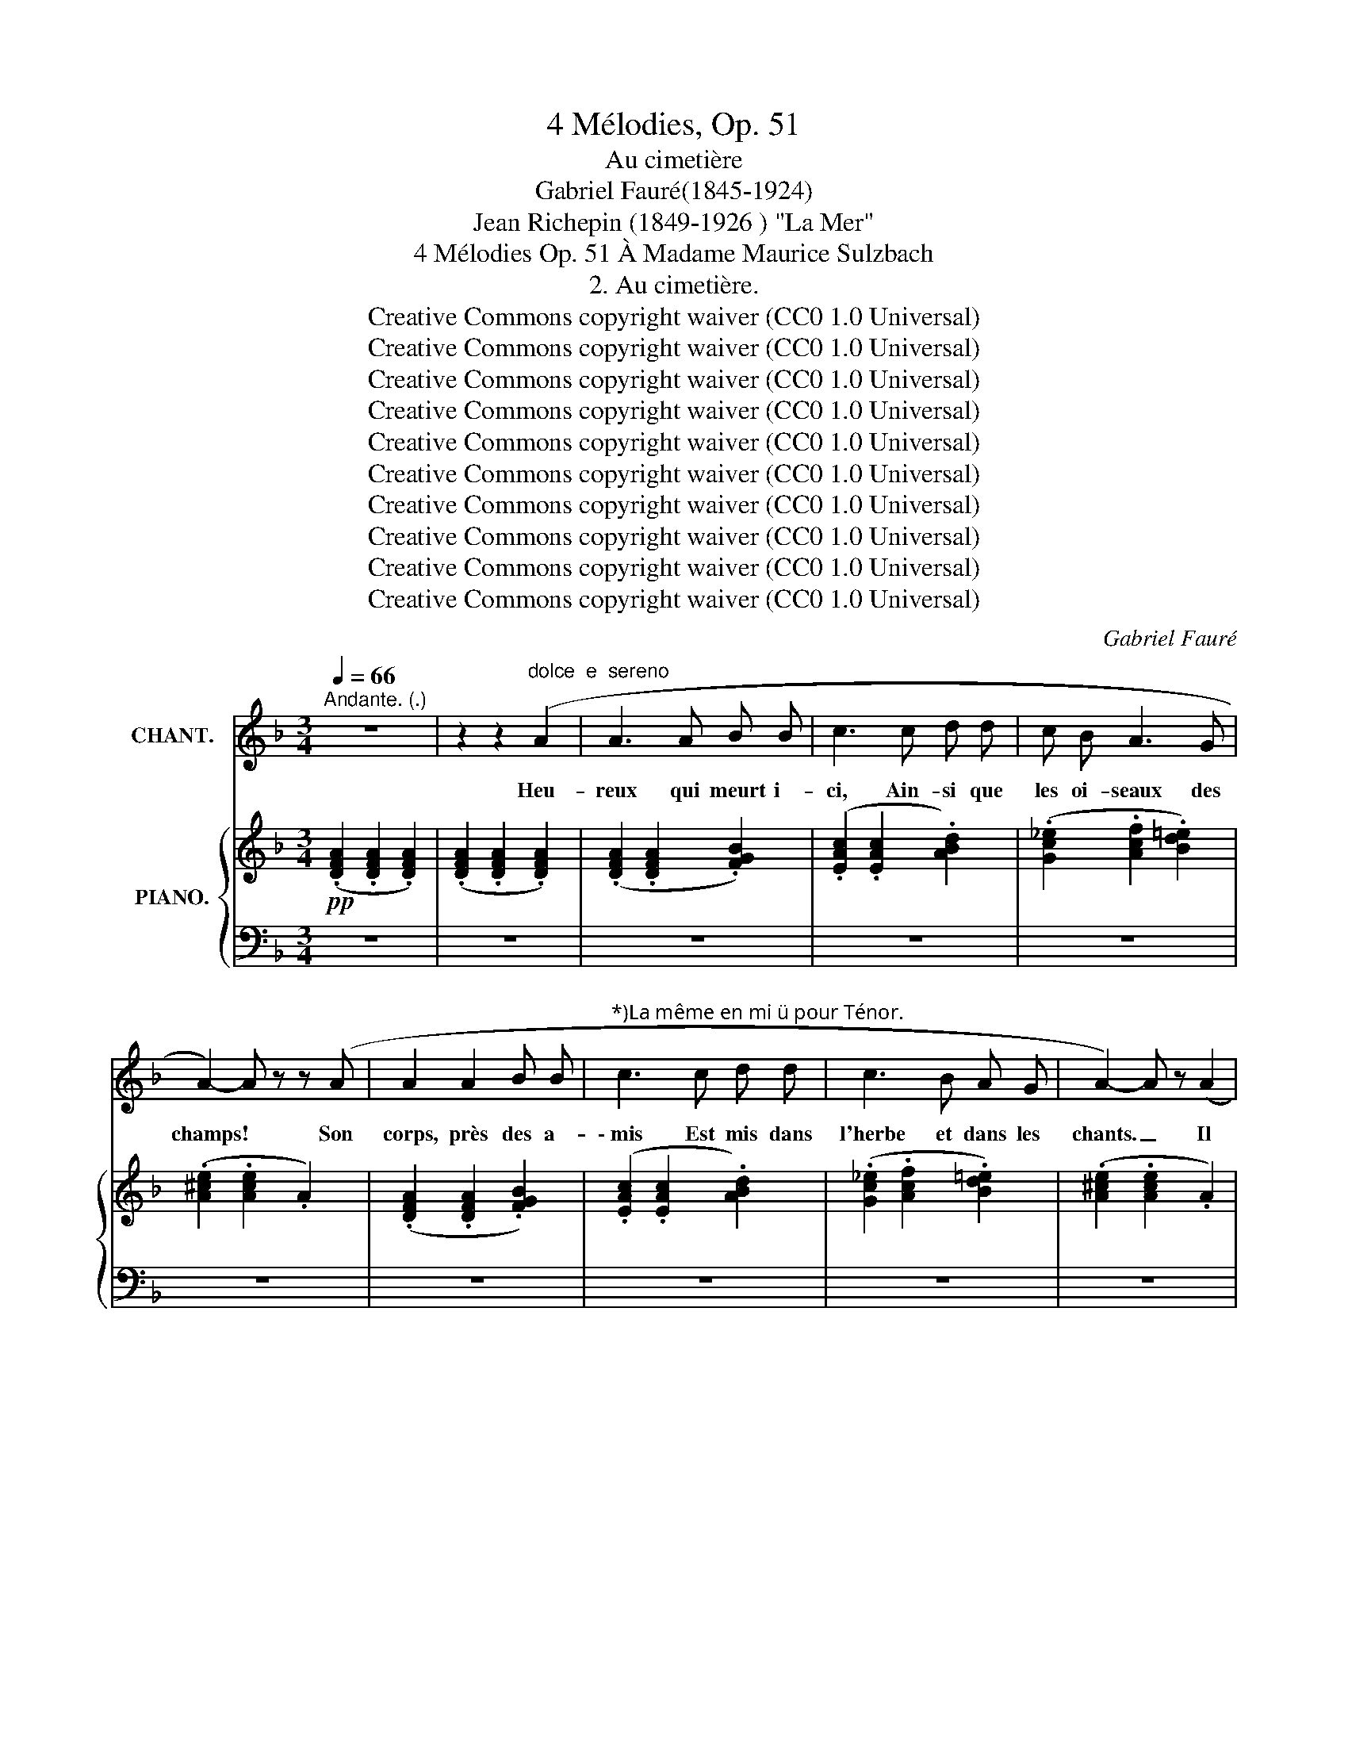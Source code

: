 X:1
T:4 Mélodies, Op. 51
T:Au cimetière
T:Gabriel Fauré(1845-1924)
T:Jean Richepin (1849-1926 ) "La Mer"
T:4 Mélodies Op. 51 À Madame Maurice Sulzbach
T:2. Au cimetière.
T:Creative Commons copyright waiver (CC0 1.0 Universal)
T:Creative Commons copyright waiver (CC0 1.0 Universal)
T:Creative Commons copyright waiver (CC0 1.0 Universal)
T:Creative Commons copyright waiver (CC0 1.0 Universal)
T:Creative Commons copyright waiver (CC0 1.0 Universal)
T:Creative Commons copyright waiver (CC0 1.0 Universal)
T:Creative Commons copyright waiver (CC0 1.0 Universal)
T:Creative Commons copyright waiver (CC0 1.0 Universal)
T:Creative Commons copyright waiver (CC0 1.0 Universal)
T:Creative Commons copyright waiver (CC0 1.0 Universal)
C:Gabriel Fauré
Z:Jean Richepin
Z:Creative Commons copyright waiver (CC0 1.0 Universal)
%%score 1 { ( 2 5 ) | ( 3 4 ) }
L:1/8
Q:1/4=66
M:3/4
K:F
V:1 treble nm="CHANT."
V:2 treble nm="PIANO."
V:5 treble 
V:3 bass 
V:4 bass 
V:1
"^Andante. (.)" z6 | z2 z2"^dolce  e  sereno" (A2 | A3 A B B | c3 c d d | c B A3 G | %5
w: |Heu-|reux qui meurt i-|ci, Ain- si que|les oi- seaux des|
 A2-) A z z (A | A2 A2 B B |"^*)La même en mi  pour Ténor." c3 c d d | c3 B A G | A2-) A z (A2 | %10
w: champs! * Son|corps, près des a-|\- mis Est mis dans|l'herbe et dans les|chants. _ Il|
 c3 c =B A | =B A A4) | (A A c2 =B A | A2- A) z (A2 | A3 A G F | G3 F F2- | F[Q:1/4=60] D F F E E | %17
w: dort d'un bon som-|meil ver- rmeil,|Sous le ciel ra- di-|eux _ Tous|ceux qu'il a con-|nus, ve- nus;|_ Lui font de longs a-|
 D2-) D z[Q:1/4=66] (D E | F4 F G | A3 A G2) | (G2 A A =B c | c6) |!mf! (c c B2 A A | %23
w: dieux. * A sa|croix les pa-|rents, pleu- rants,|Res- tent a- ge- nouil-|lés;|Et ses os, sous les|
!>(! B3 A!>)! G2 |!p! A2[Q:1/4=60] G G F F | E2-) E z[Q:1/4=66] (F2 | F3 F G G | A3) (A B B | %28
w: fleurs, de pleurs|Sont dou- ce- ment mouil-|lés. _ Cha-|cun, sur le bois|noir, Peut voir s'il|
 A A G3 F | G6) |!<(! (A2 G G F!<)! F |!>(! A G G2 F!>)![Q:1/4=60] D |!pp! F4 _E D | D6) | %34
w: é- tait jeune ou|non.|Et peut, a- vec de|vrais re- grets, L'ap- pe-|ler par son|nom.|
[Q:1/4=66] z6 | z2 z2!f! d2 |"^declamando" d3 d c d | d2 d2 c d | _e3 d c d | d4- d z | %40
w: |Com-|bien plus mal- chan-|ceux sont ceux qui|meu- rent à la|mé. _|
 ^d2 d d ^c d | ^d3 d ^c d | e ^d ^c3 d | ^d6 |!f! e2 e3 e | f e e d d2- | d e d c d e | f6 | %48
w: Et sous le flot pro-|fond S'en vont loin|du pa- ys ai-|mé!|Ah! pau- vres!|qui pour seuls lin- ceuls|_ Ont les go- ë- mons|verts,|
 e e e2 d e | f3 e d2- | d e e d e f | f6- | f6- |!>(! f2-!>)! f z z2 | z6 | z6 | %56
w: Où l'on roule in- con-|nu, tout nu,|_ Et les yeux grands ou-|verts!|_||||
 z2 z2"^dolce" (A2 | A3 A B B | c3 c d d | c B A3 G) | A2- A z z (A | A2 A2 B B | c3 c d d | %63
w: Heu-|reux qui meurt i-|ci, Ain- si que|les oi- seaux des|champs! * Son|corps, près des a-|\- mis Est mis dans|
 c3 B A G | A2-) A[Q:1/4=64] z!pp! (A2 | c3 c =B A | =B A A4) | (A A c2 =B A | %68
w: l'herbe et dans les|chants. _ Il|dort d'un bon som-|meil ver- rmeil,|Sous le ciel ra- di-|
 A2- A)[Q:1/4=62] z (A2 | A3 A G F | G3 F F2-) | F (D F[Q:1/4=58]"^poco rit." F E E | %72
w: eux _ Tous|ceux qu'il a con-|nus, ve- nus;|_ Lui font de longs a-|
[Q:1/4=66]"^a tempo" D6-) | D6 | z6 | z6 |] %76
w: dieux.|_|||
V:2
!pp! (.[DFA]2 .[DFA]2 .[DFA]2) | (.[DFA]2 .[DFA]2 .[DFA]2) | (.[DFA]2 .[DFA]2 .[FGB]2) | %3
 (.[EAc]2 .[EAc]2 .[ABd]2) | (.[Gc_e]2 .[Acf]2 .[Bd=e]2) | (.[A^ce]2 .[Ace]2 .A2) | %6
 (.[DFA]2 .[DFA]2 .[FGB]2) | (.[EAc]2 .[EAc]2 .[ABd]2) | (.[Gc_e]2 .[Acf]2 .[Bd=e]2) | %9
 (.[A^ce]2 .[Ace]2 .A2) | (.[Fcf]2 .[Fcf]2 .[F=Bf]2) | (.[E=Be]2 .[EAe]2 .[EAe]2) | %12
 (.[Fcf]2 .[Fcf]2 .[F=Bf]2) | (.[EAe]2 .[EAe]2 .[EAe]2) | (.[_EA_e]2 .[EAe]2 .[EGe]2) | %15
 (.[DGd]2 .[DGd]2 .[CFc]2) | (.[=B,F=B]2 .[B,FB]2 .[^CE^c]2) | (.[Dd]2 .[Dd]2 .[Dd]2) | %18
 [DFA]2 [DFA]2 [DFA]2 | [CFA]2 [CFA]2 [=B,EG]2 | [=B,DG]2 [CA]2 [F=B]2 | %21
!<(! [Fc]2 [Fc]2!<)! [_Ec]2 |!mf! [Dc]2 [DB]2 [DA]2 |!>(! [^CB]2 [CA]2!>)! [CG]2 | %24
!p! [=B,A]2 [B,G]2 [B,F]2 | [^CE]2 [A,CE]2 [A,CF]2 | [A,DF]2 [DF]2 [DG]2 | [CA]2 [FA]2 [_EB]2 | %28
 [DA]2 [CG]2 [_EF]2 | [_B,G]2 [CG]2 [DG]2 |!<(! [CA]2 [A,G]2!<)! [B,F]2 | %31
!>(! [CA]2 [A,G]2!>)! [B,F]2 |!pp! [B,F]2 [A,F]2 [G,_E]2 | [F,D]2 [F,A,D]2!<(! [F,A,D]2- | %34
 [F,A,D]2 [A,DA]2 !>![A,DA]2- |!<(! [A,DA]2 [DAd]2!<)! !>![DAd]2!<)! |!f! z2 (!>![_Ad]2 [Fc]2) | %37
 z2 (!>![_Ad]2 [Fc]2) | z2 (!>!_ed [Fc]2) | z2 (dcd^d) | z2 (!>![A^d]2 [^F^c]2) | %41
 z2 (!>![A^d]2 [^F^c]2) | z2 (!>!e^d [^F^c]2) | z2!<(! (^d^cde)!<)! | z2 (!>![_Be]2 [=G=d]2) | %45
 z2 (!>![Be]2 [Fd]2) | z2 (!>![Bd]2 [Ge]2) | z2 (!>![=Bf]2 [^Gd]2) | z2 (!>![_Be]2 [Gd]2) | %49
 z2 (!>![Be]2 [Fd]2) | z2 (!>![Bd]2 [Ge]2) | z2 (!>!f2 =e2) | z2 (!>!_e2 d2) | z2 ((!>!_d2 c2)) | %54
 z2 (!>!_c2 B2) |!pp! z2 (.[FA]2 .[FA]2) | z2 (.[FA]2 .[FA]2) | z2 (.[FA]2 .[FB]2) | %58
 z2 (.[Ac]2 .[Ad]2) | z2 (.[Af]2 .[Ge]2) | z2 (.[Ae]2 .[^CA]2) | z2 (.[FA]2 .[FB]2) | %62
 z2 (.[Ac]2 .[Ad]2) | z2 (.[Af]2 .[Be]2) | z2 (.[Ae]2 .[^CA]2) |!pp! z2 (.[Fcf]2 .[F=Bf]2) | %66
 (.[E=Be]2 .[EAe]2 .[EAe]2) | (.[Fcf]2 .[Fcf]2 .[F=Bf]2) | (.[EAe]2 .[EAe]2 .[EAe]2) | %69
 (.[_EA_e]2 .[EAe]2 .[EGe]2) | (.[DGd]2 .[DGd]2 .[CFc]2) | (.[=B,F=B]2 .[B,FB]2 .[^CE^c]2) | %72
 (.[Dd]2 .[DFd]2 .[=CG=c]2) | (.[DA]2 .[A,A]2 .[G,C]2) | [F,A,D]6 | [F,A,D]6 |] %76
V:3
 z6 | z6 | z6 | z6 | z6 | z6 | z6 | z6 | z6 | z6 | [C,A,]4 [D,^G,]2 | [A,,^C,A,]6 | %12
 [=C,A,]4 [D,^G,]2 | [A,,^C,A,]6 | [=C,F,]6 | [B,,F,]4 [A,,C,]2 | [G,,D,]4 [A,,G,]2 | [D,,A,,F,]6 | %18
 z6 | z2 D,2 E,2 | F,2 [E,F,]2 [D,G,]2 | [C,A,]2 [C,A,]2 [B,,G,]2 | [A,,^F,]2 [B,,F,]2 [C,F,]2 | %23
 [G,,E,]2 [A,,E,]2 [B,,E,]2 | [F,,D,]2 [G,,D,]2 [D,G,]2 | [A,,A,]2 z2 z2 | z2 [G,A,]2 [F,B,]2 | %27
 [E,A,]2 [D,F,]2 [C,G,]2 | [F,A,]2 [_E,B,]2 [C,A,]2 | [G,,D,]2 [G,,_E,]2 [G,,F,]2 | %30
 [F,,_E,]2 [C,E,]2 [D,F,]2 | [F,,_E,]2 [C,E,]2 [D,F,]2 | [G,,D,]2 [A,,C,]2 B,,2 | %33
 [D,,A,,]2 [D,,A,,]2"^cresc.  molto" [D,,A,,]2 | !>!D,,A,, [D,,A,,F,]2 !>![D,,A,,-F,-]2 | %35
 [A,,F,]2 [D,,A,,F,]2 !>![D,,A,,F,]2 |!ped! (3!>!F,,_A,,_A, ([C,F,]2!ped-up! [A,D]2) | %37
!ped! (3!>!F,,_A,,_A, ([C,F,]2!ped-up! [A,D]2) |!ped! (3!>!F,,_A,,_A, ([C,F,]2!ped-up! [A,D]2) | %39
!ped! (3!>!F,,_A,,_A, ([C,F,]2!ped-up! [^F,C]2) | %40
!ped! (3!>!^F,,=A,,=A, ([^C,^F,]2!ped-up! [A,^D]2) | %41
!ped! (3!>!^F,,A,,A, ([^C,^F,]2!ped-up! [A,^D]2) | %42
!ped! (3!>!^F,,A,,A, ([^C,^F,]2!ped-up! [A,^D]2) | %43
!ped! (3!>!^F,,A,,A, ([^C,^F,]2!ped-up! [^^F,^C]2) | %44
!ped! (3!>!G,,_B,,_B, ([=D,G,]2 [B,E]2)!ped-up! |!ped! (3!>!D,,B,,B, ([D,F,]2!ped-up! [B,D]2) | %46
!ped! (3!>!G,,B,,B, ([E,G,]2 [B,D]2)!ped-up! |!ped! (3!>!E,,=B,,=B, [D,^G,]2 [B,F]2!ped-up! | %48
!ped! (3!>!G,,_B,,_B, [D,=G,]2 [B,E]2!ped-up! |!ped! (3!>!D,,B,,B, [D,F,]2!ped-up! [B,D]2 | %50
!ped! (3!>!G,,B,,B, [E,G,]2 [B,D]2!ped-up! |!ped! (3!>!_A,,FF, [B,D]F,!ped-up! =E2 | %52
!ped! (3!>!G,,_EF, [G,=B,]F,!ped-up! D2 |!ped! (3!>!F,,_D_D,"^dimin." [F,_A,]D,!ped-up! C2 | %54
!ped! (3!>!_G,,_C=D, [E,_A,]_A,,-!ped-up! [A,,B,]2 | =A,,6 | A,,6 | A,,6 | A,,6 | A,,6 | A,,6 | %61
 A,,6 | A,,6 | A,,6 | A,,6 | [C,A,]4 [D,^G,]2 | [A,,^C,A,]6 | [=C,A,]4 [D,^G,]2 | [A,,^C,A,]6 | %69
 [=C,F,]6 | [B,,F,]4 [A,,C,]2 | [G,,D,]4"^poco rit." [A,,G,]2 |"^a  tempo" [D,,A,,F,]4 [E,,A,,]2 | %73
 [F,,A,,]4 [E,,A,,]2 | [D,,A,,]6 | [D,,A,,]6 |] %76
V:4
 x6 | x6 | x6 | x6 | x6 | x6 | x6 | x6 | x6 | x6 | F,,6 | x6 | F,,6 | x6 | x6 | x6 | x6 | x6 | x6 | %19
 x6 | x6 | x6 | x6 | x6 | x6 | x6 | x6 | x6 | x6 | x6 | x6 | x6 | x6 | x6 | x6 | !>!D,,A,, z4 | %36
 x6 | x6 | x6 | x6 | x6 | x6 | x6 | x6 | x6 | x6 | x6 | x6 | x6 | x6 | x6 | _A,,2 x4 | G,,2 x4 | %53
 F,,2 x4 | _G,,2 x _A,, x2 | x2 [A,D]2 [A,D]2 | x2 [A,D]2 [A,D]2 | x2 [A,D]2 [G,D]2 | %58
 x2 [CE]2 [B,F]2 | x2 C2 [B,D]2 | x2 ^C2 [E,G,]2 | x2 [A,D]2 [G,D]2 | x2 [CE]2 [B,F]2 | %63
 x2 C2 [B,D]2 | x2 ^C2 [E,G,]2 | F,,6 | x6 | F,,6 | x6 | x6 | x6 | x6 | x6 | x6 | x6 | x6 |] %76
V:5
 x6 | x6 | x6 | x6 | x6 | x6 | x6 | x6 | x6 | x6 | x6 | x6 | x6 | x6 | x6 | x6 | x6 | x6 | x6 | %19
 x6 | x6 | x6 | x6 | x6 | x6 | x6 | x6 | x6 | x6 | x6 | x6 | x6 | x6 | x6 | x6 | x6 | x6 | x6 | %38
 x2 _A2 x2 | x2 _A2 =A2 | x6 | x6 | x2 A2 x2 | x2 A2 ^A2 | x6 | x6 | x6 | x6 | x6 | x6 | x6 | %51
 x2 [GB]4 | x2 [F=B]4 | x2 [FA]4 | x2 [=DF]4 | x6 | x6 | x6 | x6 | x6 | x6 | x6 | x6 | x6 | x6 | %65
 x6 | x6 | x6 | x6 | x6 | x6 | x6 | x6 | x6 | x6 | x6 |] %76


